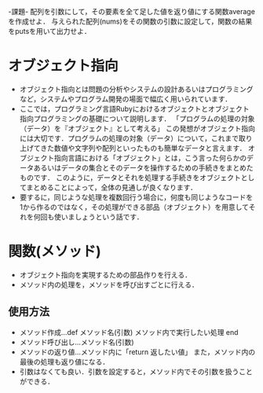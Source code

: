 -課題-
配列を引数にして，その要素を全て足した値を返り値にする関数averageを作成せよ．
与えられた配列(nums)をその関数の引数に設定して，関数の結果をputsを用いて出力せよ．

* オブジェクト指向
  - オブジェクト指向とは問題の分析やシステムの設計あるいはプログラミングなど，システムやプログラム開発の場面で幅広く用いられています．
  - ここでは，プログラミング言語Rubyにおけるオブジェクトとオブジェクト指向プログラミングの基礎について説明します．
    「プログラムの処理の対象（データ）を『オブジェクト』として考える」
    この発想がオブジェクト指向には大切です．プログラムの処理の対象（データ）について，これまで取り上げてきた数値や文字列や配列といったものも簡単なデータと言えます．
    オブジェクト指向言語における「オブジェクト」とは，こう言った何らかのデータあるいはデータの集合とそのデータを操作するための手続きをまとめたものです．
    このように，データとそれを処理する手続きをオブジェクトとしてまとめることによって，全体の見通しが良くなります．
  - 要するに，同じような処理を複数回行う場合に，何度も同じようなコードを1から作るのではなく，その処理ができる部品（オブジェクト）を用意してそれを何回も使いましょうという話です．

* 関数(メソッド)
  - オブジェクト指向を実現するための部品作りを行える．
  - メソッド内の処理を，メソッドを呼び出すごとに行える．
** 使用方法
   - メソッド作成...def メソッド名(引数)
                      メソッド内で実行したい処理
                    end
   - メソッド呼び出し...メソッド名(引数)
   - メソッドの返り値...メソッド内に「return 返したい値」
                        また，メソッド内の最後の処理も返り値になる．
   - 引数はなくても良い．引数を設定すると，メソッド内でその引数を扱うことができる．
